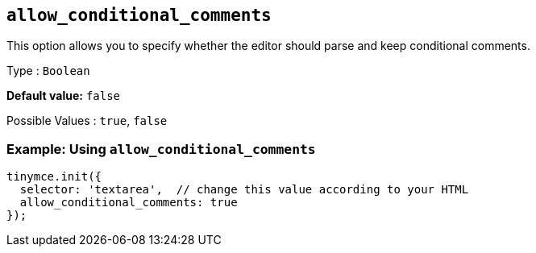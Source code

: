 [[allow_conditional_comments]]
== `+allow_conditional_comments+`

This option allows you to specify whether the editor should parse and keep conditional comments.

Type : `+Boolean+`

*Default value:* `+false+`

Possible Values : `+true+`, `+false+`

=== Example: Using `+allow_conditional_comments+`

[source,js]
----
tinymce.init({
  selector: 'textarea',  // change this value according to your HTML
  allow_conditional_comments: true
});
----
